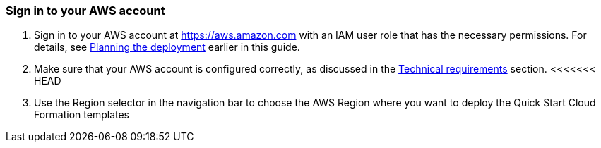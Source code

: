 // We need to work around Step numbers here if we are going to potentially exclude the AMI subscription
=== Sign in to your AWS account

. Sign in to your AWS account at https://aws.amazon.com with an IAM user role that has the necessary permissions. For details, see link:#_planning_the_deployment[Planning the deployment] earlier in this guide.
. Make sure that your AWS account is configured correctly, as discussed in the link:#_technical_requirements[Technical requirements] section.
<<<<<<< HEAD
. Use the Region selector in the navigation bar to choose the AWS Region where you want to deploy the Quick Start Cloud Formation templates

// Optional based on Marketplace listing. Not to be edited
ifdef::marketplace_subscription[]
=== Subscribe to the {partner-product-short-name} AMI

This Quick Start requires a subscription to the AMI for {partner-product-short-name} in AWS Marketplace.

. Sign in to your AWS account.
. {marketplace_listing_url}[Open the page for the {partner-product-short-name} AMI in AWS Marketplace], and then choose *Continue to Subscribe*.
=======

// Optional based on Marketplace listing. Not to be edited
ifdef::marketplace_subscription[]
=== Subscribe to the {partner-product-name} AMI

This Quick Start requires a subscription to the AMI for {partner-product-name} in AWS Marketplace.

. Sign in to your AWS account.
. {marketplace_listing_url}[Open the page for the {partner-product-name} AMI in AWS Marketplace], and then choose *Continue to Subscribe*.
>>>>>>> 18964e5a178bbe9abaa698f7ef15f974d471760b
. Review the terms and conditions for software usage, and then choose *Accept Terms*. +
  A confirmation page loads, and an email confirmation is sent to the account owner. For detailed subscription instructions, see the https://aws.amazon.com/marketplace/help/200799470[AWS Marketplace documentation^].

. When the subscription process is complete, exit out of AWS Marketplace without further action. *Do not* provision the software from AWS Marketplace—the Quick Start deploys the AMI for you.
endif::marketplace_subscription[]
// \Not to be edited

=== Launch the Quick Start

NOTE: You are responsible for the cost of the AWS services used while running this Quick Start reference deployment. There is no additional cost for using this Quick Start. For full details, see the pricing pages for each AWS service used by this Quick Start. Prices are subject to change.

<<<<<<< HEAD
[start=1]
For PCI-DSS Controls::
. The Quick Start is packaged into 2 CloudFormation templates:
.. aws-security-hub-pci-remediations-template1.yml
.. aws-security-hub-pci-remediations-template2.yml
. Template Deployment Order: *The aws-security-hub-pci-remediations-template1.yml template must be deployed before the aws-security-hub-pci-remediations-template2.yml template*. The aws-security-hub-pci-remediations-template1.yml template provisions the AWS Systems Manager automation documents that are leveraged by the aws-security-hub-pci-remediations-template2.yml template to remediate the Security Hub Findings.  
. Follow the steps below to deploy each template
.. Check the Region that’s displayed in the upper-right corner of the navigation bar and change it if necessary. The template is launched in the US East (N.Virginia) Region by default.
.. On the Select Template page, keep the default setting for the template URL, and then choose Next.
.. On the Specify Details page, provide the stack name. The aws-security-hub-pci-remediations-template1.yml template takes no input parameters. For the aws-security-hub-pci-remediations-template2.yml specify an "Email Address" as a parameter. This is used for notifications for PCI.CW.1.  Review and choose Next.
.. On the Options page, you can specify tags (key-value pairs) for resources in your stack and set advanced options. When you’re done, choose Next.
.. On the Review page, review and confirm the template settings. Under Capabilities, select the two check boxes to acknowledge that the template will create IAM resources and that it might require the capability to auto-expand macros.
.. Choose Create to deploy the stack.
.. Monitor the status of the stack. When the status is CREATE_COMPLETE, the deployment of the template is complete.
.. Use the URLs displayed in the Outputs tab for the stack to view the resources that were created.

[start=1]
For Foundational Security Best Practices Controls::
. The Quick Start is packaged into 2 CloudFormation templates:
.. aws-security-hub-fsbp-remediations-template1.yml
.. aws-security-hub-fsbp-remediations-template2.yml
. Template Deployment Order: *The aws-security-hub-fsbp-remediations-template1.yml template must be deployed before the aws-security-hub-fsbp-remediations-template2.yml template*. The aws-security-hub-fsbp-remediations-template1.yml template provisions the AWS Systems Manager automation documents that are leveraged by the aws-security-hub-fsbp-remediations-template2.yml template to remediate the Security Hub Findings.    
. Follow the steps below to deploy each template
.. Check the Region that’s displayed in the upper-right corner of the navigation bar and change it if necessary. The template is launched in the US East (N.Virginia) Region by default.
.. On the Select Template page, keep the default setting for the template URL, and then choose Next.
.. On the Specify Details page, provide the stack name. The template takes no input parameters. Review and choose Next.
.. On the Options page, you can specify tags (key-value pairs) for resources in your stack and set advanced options. When you’re done, choose Next.
.. On the Review page, review and confirm the template settings. Under Capabilities, select the two check boxes to acknowledge that the template will create IAM resources and that it might require the capability to auto-expand macros.
.. Choose Create to deploy the stack.
.. Monitor the status of the stack. When the status is CREATE_COMPLETE, the deployment of the template is complete.
.. Use the URLs displayed in the Outputs tab for the stack to view the resources that were created.

=======
. Sign in to your AWS account, and choose one of the following options to launch the AWS CloudFormation template. For help with choosing an option, see link:#_deployment_options[deployment options] earlier in this guide.

[cols=",]
|===
|http://qs_launch_link[Deploy {partner-product-name} into a new VPC on AWS^] 
|http://qs_launch_link[Deploy {partner-product-name} into an existing VPC on AWS^]
|===

WARNING: If you’re deploying {partner-product-name} into an existing VPC, make sure that your VPC has two private subnets in different Availability Zones for the workload instances, and that the subnets aren’t shared. This Quick Start doesn’t support https://docs.aws.amazon.com/vpc/latest/userguide/vpc-sharing.html[shared subnets^]. These subnets require https://docs.aws.amazon.com/vpc/latest/userguide/vpc-nat-gateway.html[NAT gateways^] in their route tables, to allow the instances to download packages and software without exposing them to the internet.

Also, make sure that the domain name option in the DHCP options is configured as explained in the http://docs.aws.amazon.com/AmazonVPC/latest/UserGuide/VPC_DHCP_Options.html[Amazon VPC documentation^]. You provide your VPC settings when you launch the Quick Start.

Each deployment takes about {deployment_time} to complete.

[start=2]
. Check the AWS Region that’s displayed in the upper-right corner of the navigation bar, and change it if necessary. This is where the network infrastructure for {partner-product-name} will be built. The template is launched in the {default_deployment_region} Region by default.

// *Note:* This deployment includes Amazon EFS, which isn’t currently supported in all AWS Regions. For a current list of supported Regions, see the https://docs.aws.amazon.com/general/latest/gr/elasticfilesystem.html[endpoints and quotas webpage].

[start=3]
. On the *Create stack* page, keep the default setting for the template URL, and then choose *Next*.
. On the *Specify stack details* page, change the stack name if needed. Review the parameters for the template. Provide values for the parameters that require input. For all other parameters, review the default settings and customize them as necessary.

// In the following tables, parameters are listed by category and described separately for the two deployment options:

// * Parameters for deploying {partner-product-name} into a new VPC
// * Parameters for deploying {partner-product-name} into an existing VPC
>>>>>>> 18964e5a178bbe9abaa698f7ef15f974d471760b
